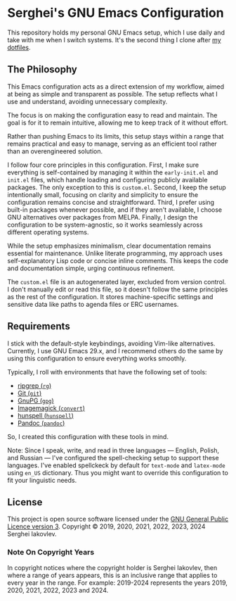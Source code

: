 
* Serghei's GNU Emacs Configuration

This repository holds my personal GNU Emacs setup, which I use daily
and take with me when I switch systems. It's the second thing I clone
after [[https://github.com/sergeyklay/dotfiles][my dotfiles]].

** The Philosophy

This Emacs configuration acts as a direct extension of my workflow,
aimed at being as simple and transparent as possible. The setup
reflects what I use and understand, avoiding unnecessary complexity.

The focus is on making the configuration easy to read and
maintain. The goal is for it to remain intuitive, allowing me to keep
track of it without effort.

Rather than pushing Emacs to its limits, this setup stays within a
range that remains practical and easy to manage, serving as an
efficient tool rather than an overengineered solution.

I follow four core principles in this configuration. First, I make
sure everything is self-contained by managing it within the
=early-init.el= and =init.el= files, which handle loading and
configuring publicly available packages. The only exception to this is
=custom.el=. Second, I keep the setup intentionally small, focusing on
clarity and simplicity to ensure the configuration remains concise and
straightforward. Third, I prefer using built-in packages whenever
possible, and if they aren't available, I choose GNU alternatives over
packages from MELPA. Finally, I design the configuration to be
system-agnostic, so it works seamlessly across different operating
systems.

While the setup emphasizes minimalism, clear documentation remains
essential for maintenance. Unlike literate programming, my approach
uses self-explanatory Lisp code or concise inline comments. This keeps
the code and documentation simple, urging continuous refinement.

The =custom.el= file is an autogenerated layer, excluded from version
control. I don't manually edit or read this file, so it doesn't follow
the same principles as the rest of the configuration. It stores
machine-specific settings and sensitive data like paths to agenda
files or ERC usernames.

** Requirements

I stick with the default-style keybindings, avoiding Vim-like
alternatives. Currently, I use GNU Emacs 29.x, and I recommend others
do the same by using this configuration to ensure everything works
smoothly.

Typically, I roll with environments that have the following set of
tools:

- [[https://github.com/BurntSushi/ripgrep][ripgrep (=rg=)]]
- [[https://git-scm.com][Git (=git=)]]
- [[https://www.gnupg.org][GnuPG (=gpg=)]]
- [[https://imagemagick.org][Imagemagick (=convert=)]]
- [[https://hunspell.github.io/][hunspell (=hunspell=)]]
- [[https://pandoc.org/][Pandoc (=pandoc=)]]

So, I created this configuration with these tools in mind.

Note: Since I speak, write, and read in three languages — English,
Polish, and Russian — I've configured the spell-checking setup to
support these languages. I've enabled spellckeck by default for
=text-mode= and =latex-mode= using =en_US= dictionary. Thus you might want
to override this configuration to fit your linguistic needs.

** License

This project is open source software licensed under the
[[https://github.com/sergeyklay/.emacs.d/blob/master/LICENSE][GNU General Public Licence version 3]].
Copyright © 2019, 2020, 2021, 2022, 2023, 2024 Serghei Iakovlev.

*** Note On Copyright Years

In copyright notices where the copyright holder is Serghei Iakovlev,
then where a range of years appears, this is an inclusive range that
applies to every year in the range.  For example: 2019-2024 represents
the years 2019, 2020, 2021, 2022, 2023 and 2024.
